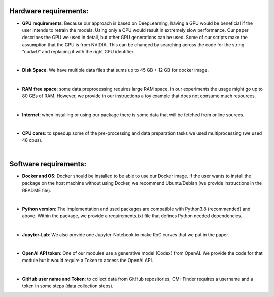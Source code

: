 ===========================
 **Hardware requirements:**
===========================

-   **GPU requirements**: Because our approach is based on DeepLearning,
    having a GPU would be beneficial if the user intends to retrain the
    models. Using only a CPU would result in extremely slow performance.
    Our paper describes the GPU we used in detail, but other GPU
    generations can be used. Some of our scripts make the assumption
    that the GPU is from NVIDIA. This can be changed by searching across
    the code for the string \"cuda:0\" and replacing it with the right
    GPU identifier.
|
-   **Disk Space**: We have multiple data files that sums up to 45 GB +
    12 GB for docker image.
|
-   **RAM free space**: some data preprocessing requires large RAM
    space, in our experiments the usage might go up to 80 GBs of RAM.
    However, we provide in our instructions a toy example that does not
    consume much resources.
|
-   **Internet**: when installing or using our package there is some
    data that will be fetched from online sources.
|
-   **CPU cores**: to speedup some of the pre-processing and data
    preparation tasks we used multiprocessing (we used 48 cpus).
|
=============================
 **Software requirements:**
=============================
-   **Docker and OS**: Docker should be installed to be able to use our
    Docker image. If the user wants to install the package on the host
    machine without using Docker, we recommend Ubuntu/Debian (we provide
    instructions in the README file).
|
-   **Python version**: The implementation and used packages are
    compatible with Python3.8 (recommended) and above. Within the package, we provide
    a requirements.txt file that defines Python needed dependencies.
|
-   **Jupyter-Lab**: We also provide one Jupyter-Notebook to make RoC
    curves that we put in the paper.
|
-   **OpenAI API token**: One of our modules use a generative model
    (Codex) from OpenAI. We provide the code for that module but it
    would require a Token to access the OpenAI API.
|
-   **GitHub user name and Token**: to collect data from GitHub
    repositories, CMI-Finder requires a username and a token in some
    steps (data collection steps).
